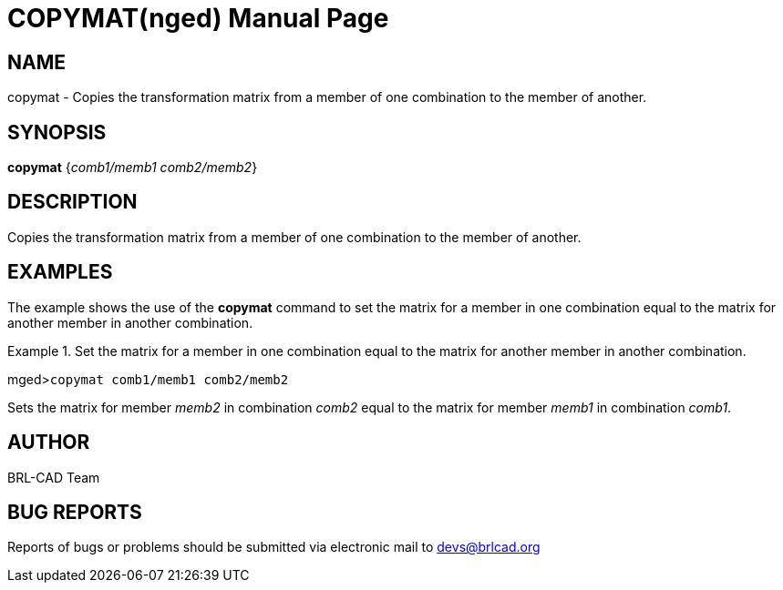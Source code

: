 = COPYMAT(nged)
BRL-CAD Team
:doctype: manpage
:man manual: BRL-CAD User Commands
:man source: BRL-CAD
:page-layout: base

== NAME

copymat - Copies the transformation matrix from a member of one
    combination to the member of another.
    

== SYNOPSIS

*copymat* {_comb1/memb1 comb2/memb2_}

== DESCRIPTION

Copies the transformation matrix from a member of one combination to the member of another. 

== EXAMPLES

The example shows the use of the [cmd]*copymat* command to set the matrix for a member in one combination equal to the matrix for another member in another combination. 

.Set the matrix for a member in one combination equal to the matrix for another member in another combination. 
====
[prompt]#mged>#[ui]`copymat comb1/memb1 comb2/memb2`

Sets the matrix for member _memb2_ in combination _comb2_ equal to the matrix for member _memb1_ in combination __comb1__.
====

== AUTHOR

BRL-CAD Team

== BUG REPORTS

Reports of bugs or problems should be submitted via electronic mail to mailto:devs@brlcad.org[]